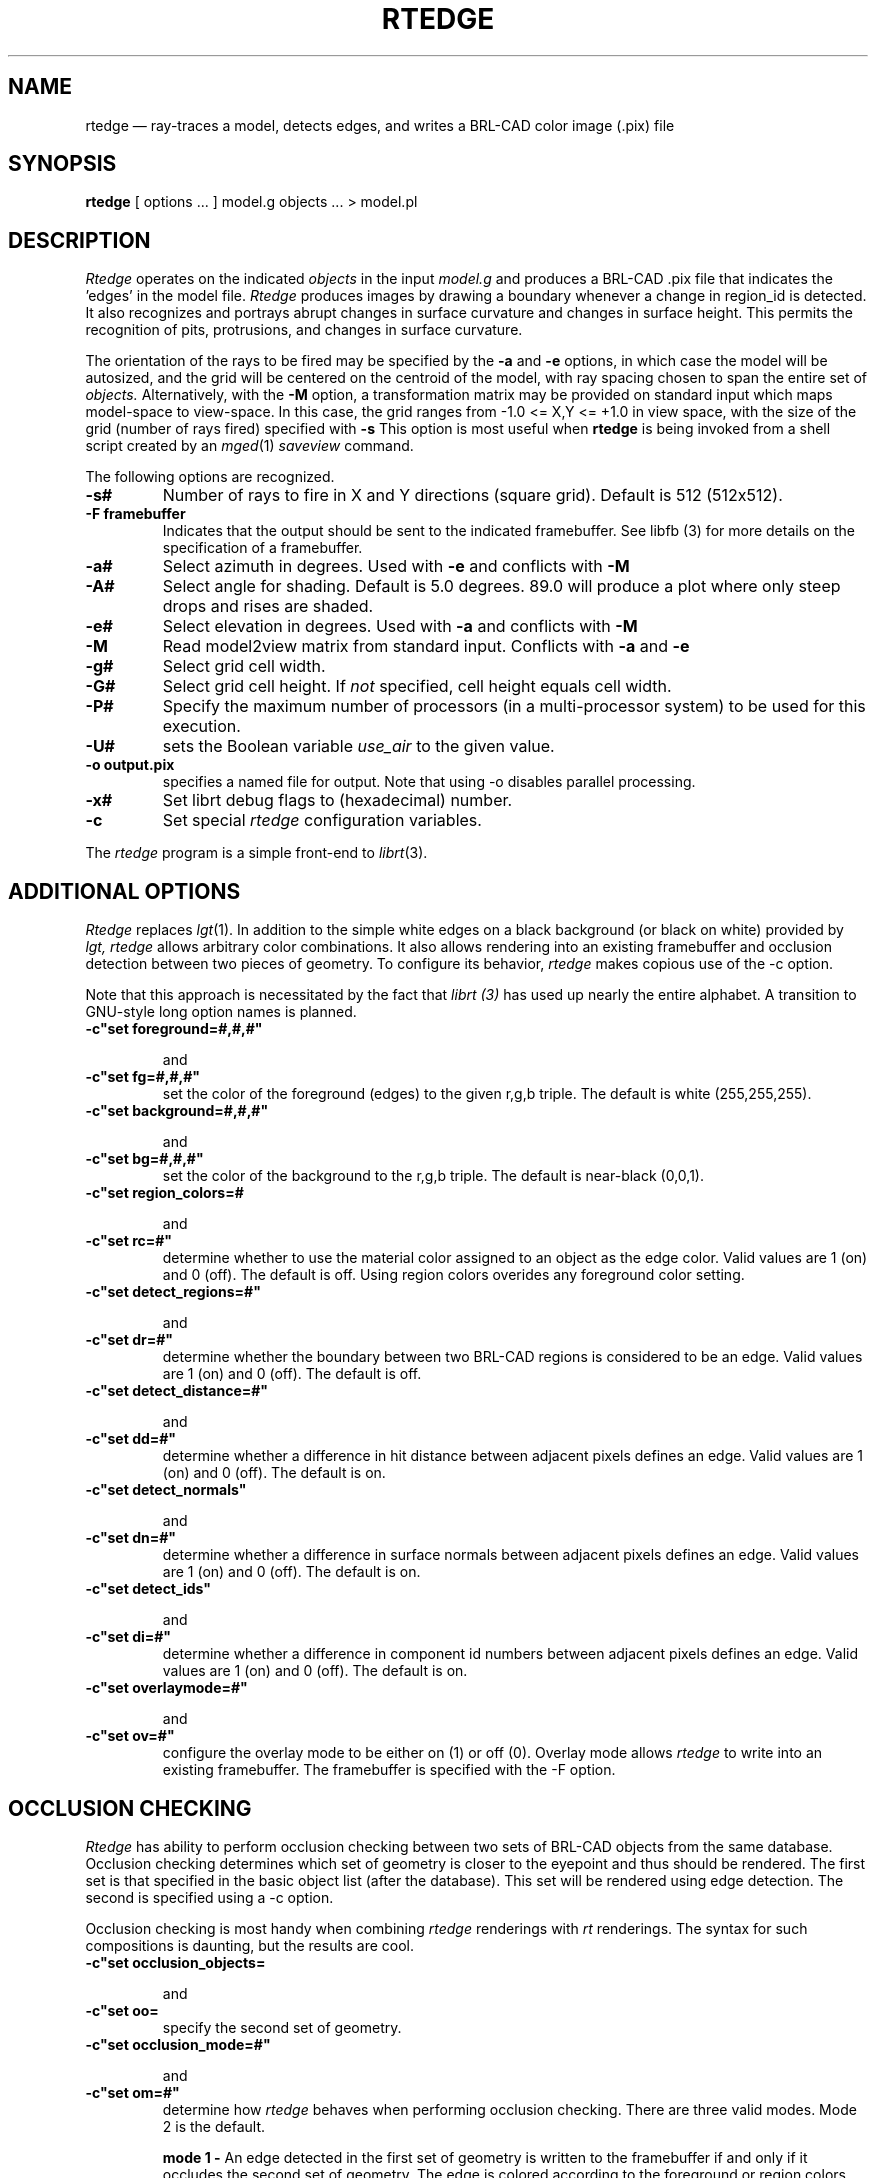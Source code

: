 .\" @(#) $Header$ (BRL)
.TH RTEDGE 1 BRL-CAD
.UC 4
.SH NAME
rtedge \(em ray-traces a model, detects edges, and writes a BRL-CAD
color image (.pix) file
.SH SYNOPSIS
.B rtedge
[ options ... ]
model.g
objects ...
> model.pl
.SH DESCRIPTION
.I Rtedge
operates on the indicated
.I objects
in the input
.I model.g
and produces a BRL-CAD .pix file that indicates the 'edges' in the model
file.  
.I Rtedge 
produces images by drawing a
boundary whenever a change in region_id is detected.  It also recognizes
and portrays abrupt changes in surface curvature and changes in surface
height.  This permits the recognition of pits, protrusions, and changes in
surface curvature.
.LP
The orientation of the rays to be fired may be specified by
the
.B \-a
and
.B \-e
options, in which case the model will be autosized, and the grid
will be centered on the centroid of the model, with ray spacing
chosen to span the entire set of
.I objects.
Alternatively,
with the
.B \-M
option, a transformation matrix may be provided on standard input
which maps model-space to view-space.
In this case, the grid ranges from -1.0 <= X,Y <= +1.0 in view space,
with the size of the grid (number of rays fired) specified with
.B \-s
This option is most useful when
.B rtedge
is being invoked from a shell script created by an
.IR mged (1)
\fIsaveview\fR command.
.LP
The following options are recognized.
.TP
.B \-s#
Number of rays to fire in X and Y directions (square grid).
Default is 512 (512x512).
.TP 
.B \-F framebuffer
Indicates that the output should be sent to the
indicated framebuffer. See  
.IR
libfb (3)  
for more details on the specification of a framebuffer.
.TP
.B \-a#
Select azimuth in degrees.  Used with
.B \-e
and conflicts with
.B \-M
.TP
.B \-A#
Select angle for shading.  Default is 5.0 degrees. 89.0 will produce
a plot where only steep drops and rises are shaded.
.TP
.B \-e#
Select elevation in degrees.  Used with
.B \-a
and conflicts with
.B \-M
.TP
.B \-M
Read model2view matrix from standard input.
Conflicts with
.B \-a
and
.B \-e
.TP
.B \-g#
Select grid cell width.
.TP
.B \-G#
Select grid cell height.  If \fInot\fR specified, cell height equals
cell width.
.TP
.B \-P# 
Specify the maximum  number  of  processors  (in  a multi\-processor  
system) to be used for this execution.  
.TP
.B \-U#
sets the Boolean variable
.I use_air
to the given value.
.TP
.B \-o output.pix
specifies a named file for output.
Note that using -o disables parallel processing.
.TP
.B \-x#
Set librt debug flags to (hexadecimal) number.
.TP
.B \-c
Set special 
.I rtedge 
configuration variables.
.LP
The
.I rtedge
program is a simple front-end to
.IR librt (3).
.SH ADDITIONAL OPTIONS
.I Rtedge 
replaces
.IR lgt (1). 
In addition to the simple white edges on a black background 
(or black on white) provided by
.I lgt, 
.
.I rtedge
allows arbitrary color combinations. It also allows 
rendering into an existing framebuffer and occlusion 
detection between two pieces of geometry.
To configure its behavior,
.I rtedge
makes copious use of the \-c option. 

Note that this approach is necessitated by the fact that
.I librt (3)
has used up nearly the entire alphabet. A transition to 
GNU\-style long option names is planned.
.TP
.B \-c"set foreground=#,#,#"

and
.TP
.B \-c"set fg=#,#,#"
set the color of the foreground (edges) to the
given  r,g,b triple. The default is white 
(255,255,255). 
.TP
.B \-c"set background=#,#,#"

and
.TP
.B \-c"set bg=#,#,#"
set the color of the background to the r,g,b 
triple. The default is near-black (0,0,1).
.TP
.B \-c"set region_colors=#

and
.TP
.B \-c"set rc=#"
determine whether to use the material color
assigned to an object as the edge color. Valid
values are 1 (on) and 0 (off). The default is
off. Using region colors overides any 
foreground color setting.
.TP
.B \-c"set detect_regions=#"

and
.TP
.B \-c"set dr=#"
determine whether the boundary between two BRL-CAD regions
is considered to be an edge. Valid values are 1 (on) and
0 (off). The default is off.
.TP
.B \-c"set detect_distance=#"

and
.TP
.B \-c"set dd=#"
determine whether a difference in hit distance between
adjacent pixels defines an edge. Valid values are 1 (on) 
and 0 (off). The default is on.
.TP
.B \-c"set detect_normals"

and
.TP
.B \-c"set dn=#" 
determine whether a difference in surface normals 
between adjacent pixels defines an edge. Valid values 
are 1 (on) and 0 (off). The default is on.
.TP
.B \-c"set detect_ids"

and
.TP
.B \-c"set di=#" 
determine whether a difference in component id numbers 
between adjacent pixels defines an edge. Valid values 
are 1 (on) and 0 (off). The default is on.
.TP
.B \-c"set overlaymode=#"

and
.TP
.B \-c"set ov=#"
configure the overlay mode to be either on (1) or off (0). 
Overlay mode allows 
.I rtedge
to write into an existing framebuffer. The framebuffer is
specified with the \-F option.

.SH OCCLUSION CHECKING
.I Rtedge
has ability to perform occlusion checking between
two sets of BRL-CAD objects from the same database. 
Occlusion checking determines which set of geometry is closer
to the eyepoint and thus should be rendered. The first 
set is that specified in the basic object list (after the
database). This set will be rendered using edge detection.
The second is specified using a \-c option.

Occlusion checking is most handy when combining 
.I rtedge
renderings with
.I rt 
renderings. The syntax for such compositions
is daunting, but the results are cool. 
.TP
.B \-c"set occlusion_objects=\"obj1 obj2 ... objN\" "

and
.TP
.B \-c"set oo=\"obj1 obj2 ... objN\" "
specify the second set of geometry. 
.TP
.B \-c"set occlusion_mode=#"

and
.TP
.B \-c"set om=#"
determine how
.I rtedge
behaves when performing occlusion checking. There are three
valid modes. Mode 2 is the default.

.B mode 1 \-
An edge detected in the first set of geometry is written to 
the framebuffer if and only if it occludes the second set of
geometry. The edge is colored according to the foreground or
region colors options.

.B mode 2 \-
All pixels that hit the first set of geometry that are not
occluded by the second set are written to the framebuffer.
Edges are rendered in the foreground or region color, non-edges 
are rendered in the background color. 

.B mode 3 \-
Like mode 2 except non-edge pixels are dithered to make the 
geometry semi-transparent.

.SH EXAMPLES
.I Rtedge
can be somewhat complicated to configure. These examples 
illustrate both simple and complex examples. Hopefully 
they will be enough to get you started. These examples use
the havoc.g target description that may be found in the
source distribution.

Note that in practice it will usually be easiest to use the
.I saveview 
command in
.I mged
to produce a script and then modify that script to run 
.I rtedge.

.nf
	\fBrtedge -s 1024 -Fnew.pix havoc.g havoc\fR
.fi

results in a 1024 by 1024 BRL-CAD image file showing the 
edges on a Havoc helicopter. The default settings are used,
so the image has white edges on a black background. Edges
exist where there are differences in component id, hit 
distance, surface normal, or between hits and misses.

The command
.nf
	\fBrtedge -s1024 -Fnew.pix -c"set fg=0,255,0 bg=255,0,0"
	havoc.g havoc\fR
.fi

changes the edge color to be green and the background color to
be red. 

The command

.nf
	\fBrtedge -s1024 -Fnew.pix -c"set rc=1 dr=1"
	havoc.g havoc\fR
.fi

activates region detection and uses the region colors for the
edges.

The remaining examples will illustrate how to use
.I rtedge
in concert with
.I rt
to produce interesting images. When merging
.I rtedge 
and 
.I rt
images, it is best to use 
.I saveview
scripts. In
.I mged
configure your view, save it, and then open the file in a editor.
Dupilcate the 
.I rt
command block. After duplicating the block, change the second
to 
.I rtedge.

This script will overlay bright orange edges on the Havoc.

.nf
#!/bin/sh
rt -M -s1280 -Fnew.pix -C255/255/255\\
 $*\\
 havoc.g\\
 havoc\\
 2>> example1.log\\
 <<EOF 
viewsize 8.000e+03;
orientation 2.4809e-01 4.7650e-01 7.4809e-01 3.8943e-01;
eye_pt 2.2146e+04 7.1103e+03 7.1913e+03;
start 0; clean;
end;

EOF

rtedge -M -s1280 -Fnew.pix \\
 -c"set dr=1 dn=1 ov=1"\\
 -c"set fg=255,200,0" \\
 $*\\
 havoc.g\\
 havoc\\
 2>> example1.log\
 <<EOF
viewsize 8.000e+03;
orientation 2.4809e-01 4.7650e-01 7.4809e-01 3.8943e-01;
eye_pt 2.2146e+04 7.1103e+03 7.1913e+03;
start 0; clean;
end;

EOF
.fi

Finally, this script will render the Havoc weapon systems in
full color, render the edges on the remainder of the aircraft
in black, and render the non-edges in dithered gray to make
them semi-transparent. Note that when specifying the occlusion
objects, the delimiting quotes must be escaped.

.nf
#!/bin/sh

rt -M -s1280 -Fnew.pix -C255/255/255 \\
 $*\\
 havoc.g\\
 weapons\\
 2>> example2.log\
 <<EOF
viewsize 8.000e+03;
orientation 2.4809e-01 4.7650e-01 7.4809e-01 3.8943e-01;
eye_pt 2.2146e+04 7.1103e+03 7.1913e+03;
start 0; clean;
end;

EOF

rtedge -M -s1280 -Fnew.pix \\
 -c"set dr=1 dn=1 om=3"\\
 -c"set fg=0,0,0 bg=200,200,200"\\
 -c"set oo=\\"weapons\\" "\\
 $*\\
 havoc.g\\
 havoc_front havoc_middle havoc_tail landing_gear main_rotor\\
 2>> example2.log\
 <<EOF
viewsize 8.000e+03;
orientation 2.4809e-01 4.7650e-01 7.4809e-01 3.8943e-01;
eye_pt 2.2146e+04 7.1103e+03 7.1913e+03;
start 0; clean;
end;

EOF
.fi

In general, if you are mixing 
.I rt 
and
.I rtedge
renderings, and the objects being rendered are different, 
occlusion checking should be used.
.SH "SEE ALSO"
mged(1), rt(1), fbserv(1), librt(3)
.SH DIAGNOSTICS
Numerous error conditions are possible, usually due to errors in
the geometry database.
Descriptive messages are printed on standard error (file descriptor 2).
.SH AUTHOR
Ronald Anthony Bowers
.br
Michael John Muuss
.SH SOURCE
Survivability/Lethality Analysis Directorate
.br
The U. S. Army Research Laboratory
.br
Aberdeen Proving Ground, Maryland  21005-5066
.SH COPYRIGHT
This software is Copyright (C) 2001 by the United States Army.
All rights reserved.
.SH BUGS
.LP
Most deficiencies observed while using the
.B rtedge
program are usually with the
.IR librt (3)
package instead.
.SH "BUG REPORTS"
Reports of bugs or problems should be submitted via electronic
mail to <CAD@ARL.MIL>.







